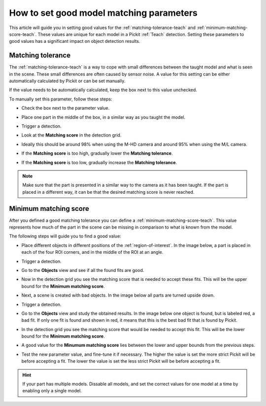 .. _how-to-matching-parameters:

How to set good model matching parameters
=========================================

This article will guide you in setting good values for the :ref:`matching-tolerance-teach` and :ref:`minimum-matching-score-teach`.
These values are unique for each model in a Pickit :ref:`Teach` detection.
Setting these parameters to good values has a significant impact on object detection results.

Matching tolerance
------------------

The :ref:`matching-tolerance-teach` is a way to cope with small differences between the taught model and what is seen in the scene.
These small differences are often caused by sensor noise.
A value for this setting can be either automatically calculated by Pickit or can be set manually.

If the value needs to be automatically calculated, keep the box next to this value unchecked.

To manually set this parameter, follow these steps:

- Check the box next to the parameter value.

  .. image:: /assets/images/faq/matching-tolerance-matching-tolerance.png

- Place one part in the middle of the box, in a similar way as you taught the model.

  .. image:: /assets/images/faq/matching-parameters-matching-tolerance-2d.png

- Trigger a detection.
- Look at the **Matching score** in the detection grid.

  .. image:: /assets/images/faq/matching-parameters-detection-grid.png

- Ideally this should be around 98% when using the M-HD camera and around 95% when using the M/L camera.
- If the **Matching score** is too high, gradually lower the **Matching tolerance**.
- If the **Matching score** is too low, gradually increase the **Matching tolerance**.

.. note:: Make sure that the part is presented in a similar way to the camera as it has been taught.
  If the part is placed in a different way, it can be that the desired matching score is never reached.

Minimum matching score
----------------------

After you defined a good matching tolerance you can define a :ref:`minimum-matching-score-teach`.
This value represents how much of the part in the scene can be missing in comparison to what is known from the model.

The following steps will guide you to find a good value:

- Place different objects in different positions of the :ref:`region-of-interest`.
  In the image below, a part is placed in each of the four ROI corners, and in the middle of the ROI at an angle.

  .. image:: /assets/images/faq/matching-parameters-matching-score-1.png

- Trigger a detection.
- Go to the **Objects** view and see if all the found fits are good.

  .. image:: /assets/images/faq/matching-parameters-matching-score-objects-1.png

- Now in the detection grid you see the matching score that is needed to accept these fits.
  This will be the upper bound for the **Minimum matching score**.

  .. image:: /assets/images/faq/matching-parameters-matching-score-detection-grid-1.png

- Next, a scene is created with bad objects. In the image below all parts are turned upside down.

  .. image:: /assets/images/faq/matching-parameters-matching-score-2.png

- Trigger a detection.
- Go to the **Objects** view and study the obtained results. In the image below one object is found, but is labeled red, a bad fit.
  If only one fit is found and shown in red, it means that this is the best bad fit that is found by Pickit.

  .. image:: /assets/images/faq/matching-parameters-matching-score-objects-2.png

- In the detection grid you see the matching score that would be needed to accept this fit.
  This will be the lower bound for the **Minimum matching score**.

  .. image:: /assets/images/faq/matching-parameters-matching-score-detection-grid-2.png

- A good value for the **Minumum matching score** lies between the lower and upper bounds from the previous steps.


- Test the new parameter value, and fine-tune it if necessary.
  The higher the value is set the more strict Pickit will be before accepting a fit.
  The lower the value is set the less strict Pickit will be before accepting a fit.

.. hint:: If your part has multiple models.
  Dissable all models, and set the correct values for one model at a time by enabling only a single model.